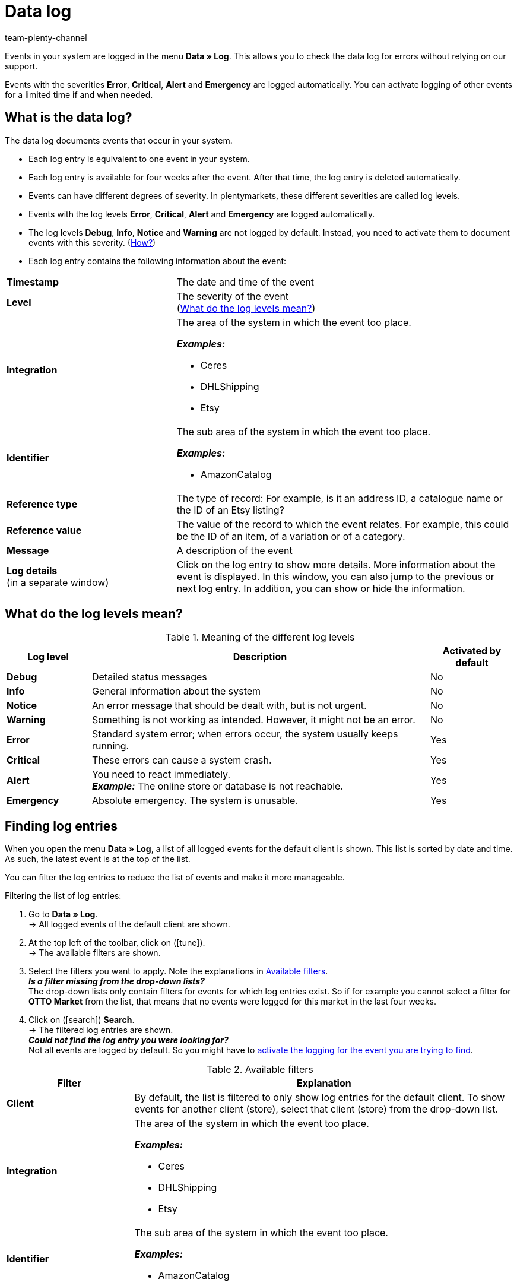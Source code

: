 = Data log
:keywords: log, logs, data log, log entries, log level, reference type, reference value, configure logs, configuring logs
:keywords: Find out how to search for log entries.
:id: 8PM1DPV
:author: team-plenty-channel

Events in your system are logged in the menu *Data » Log*. This allows you to check the data log for errors without relying on our support.

Events with the severities *Error*, *Critical*, *Alert* and *Emergency* are logged automatically. You can activate logging of other events for a limited time if and when needed.

== What is the data log?

The data log documents events that occur in your system.

* Each log entry is equivalent to one event in your system.
* Each log entry is available for four weeks after the event. After that time, the log entry is deleted automatically.
* Events can have different degrees of severity. In plentymarkets, these different severities are called log levels.
* Events with the log levels *Error*, *Critical*, *Alert* and *Emergency* are logged automatically.
* The log levels *Debug*, *Info*, *Notice* and *Warning* are not logged by default. Instead, you need to activate them to document events with this severity. (<<#10, How?>>)
* Each log entry contains the following information about the event:

[cols="1,2a"]
|====
| *Timestamp*
| The date and time of the event

| *Level*
| The severity of the event +
(<<#log-levels, What do the log levels mean?>>)

| *Integration*
| The area of the system in which the event too place.

*_Examples:_*

* Ceres
* DHLShipping
* Etsy

| *Identifier*
| The sub area of the system in which the event too place.

*_Examples:_*

* AmazonCatalog

| *Reference type*
| The type of record: For example, is it an address ID, a catalogue name or the ID of an Etsy listing?

| *Reference value*
| The value of the record to which the event relates. For example, this could be the ID of an item, of a variation or of a category.

| *Message*
| A description of the event

| *Log details* +
(in a separate window)
| Click on the log entry to show more details. More information about the event is displayed. In this window, you can also jump to the previous or next log entry. In addition, you can show or hide the information.
|====

[#log-levels]
== What do the log levels mean?

[[table-meaning-of-log-levels]]
.Meaning of the different log levels
[cols="1,4,1"]
|====
|Log level |Description |Activated by default

| *Debug*
| Detailed status messages
| No

| *Info*
| General information about the system
| No

| *Notice*
| An error message that should be dealt with, but is not urgent.
| No

| *Warning*
| Something is not working as intended. However, it might not be an error.
| No

| *Error*
| Standard system error; when errors occur, the system usually keeps running.
| Yes

| *Critical*
| These errors can cause a system crash.
| Yes

| *Alert*
| You need to react immediately. +
*_Example:_* The online store or database is not reachable.
| Yes

| *Emergency*
| Absolute emergency. The system is unusable.
| Yes
|====

[#20]
== Finding log entries

When you open the menu *Data » Log*, a list of all logged events for the default client is shown. This list is sorted by date and time. As such, the latest event is at the top of the list.

You can filter the log entries to reduce the list of events and make it more manageable.

[.instruction]
Filtering the list of log entries:

. Go to *Data » Log*. +
→ All logged events of the default client are shown.
. At the top left of the toolbar, click on (icon:tune[set=material]). +
→ The available filters are shown.
. Select the filters you want to apply. Note the explanations in <<#log-filter>>. +
*_Is a filter missing from the drop-down lists?_* +
The drop-down lists only contain filters for events for which log entries exist. So if for example you cannot select a filter for *OTTO Market* from the list, that means that no events were logged for this market in the last four weeks.
. Click on (icon:search[role="blue"]) *Search*. +
→ The filtered log entries are shown. +
*_Could not find the log entry you were looking for?_* +
 Not all events are logged by default. So you might have to <<#10, activate the logging for the event you are trying to find>>.

[[log-filter]]
.Available filters
[cols="1,3a"]
|===
|Filter |Explanation

| *Client*
| By default, the list is filtered to only show log entries for the default client. To show events for another client (store), select that client (store) from the drop-down list.

| *Integration*
| The area of the system in which the event too place.

*_Examples:_*

* Ceres
* DHLShipping
* Etsy

| *Identifier*
| The sub area of the system in which the event too place.

*_Examples:_*

* AmazonCatalog

| *Level*
| The severity of the event. +
(<<#log-levels, What do the log levels mean?>>)

| *Reference type*
| The type of record: For example, is it an address ID, a catalogue name or the ID of an Etsy listing?

| *Reference value*
| The value of the record to which the event relates. For example, this could be the ID of an item, of a variation or of a category.

| *Date from*
| Click on the calendar icon to select a date. +
→ Only events from this date onwards are shown in the list. +
*_Note:_* You can select any date you want. However, note that only events of the last four weeks can shown. Log entries are automatically deleted after four weeks.

| *Time from*
| Enter a time in the format HH:MM:SS. +
→ If you have selected a *Date from*, events starting from this time on the selected date are shown. +
→ If you have not selected a *Date from*, events starting from this time today are shown.

| *Date to*
| Click on the calendar icon to select a date. +
→ Only events up to and including this date are shown in the list. +
*_Note:_* You can select any date you want. However, note that only events of the last four weeks can shown. Log entries are automatically deleted after four weeks.

| *Time to*
| Enter a time in the format HH:MM:SS. +
→ If you have selected a *Date to*, events up to this time on the selected date are shown. +
→ If you have not selected a *Date to*, events up to this time today are shown.
|===

[#10]
== Activating optional logging

Events with the log levels *Error*, *Critical*, *Alert* and *Emergency* are logged automatically.
However, to log events with the log levels *Debug*, *Info*, *Notice* or *Warning*, you need to activate logging first.

* Logging ends automatically once the duration you set is up.
* You are unsure about what to log and confused about integrations, reference types and identifiers? For many markets, you can find info on what to filter for on the manual page for that market. Or head to the forum to ask which system areas you need to log to find out what’s going on.

[.instruction]
Activating optional logging:

. Go to *Data » Log*. +
→ All events logged for the default client are shown.
. In the top left of the toolbar, click on *Configure logs* (icon:cog[]). +
→ The window *Log configuration* opens. +
→ On the left side, the system areas and any installed plugins are listed.
. Select the area in which you want to configure logs. +
→ On the right side, the settings for the area you selected are shown.
. Activate the option *Active*.
. In the drop-down list *Duration*, select how long you want to log events for this area.
. In the drop-down list *Log level*, select the events that you want to log. +
<<#log-levels, What do the log levels mean?>>
. *Save* (icon:save[role="green"]) the settings. +
→ The logging of the events starts. +
→ Logging ends automatically once the duration you set is up. +
*_Important:_* The first log entry only becomes available once the event that you want to log next occurs.
